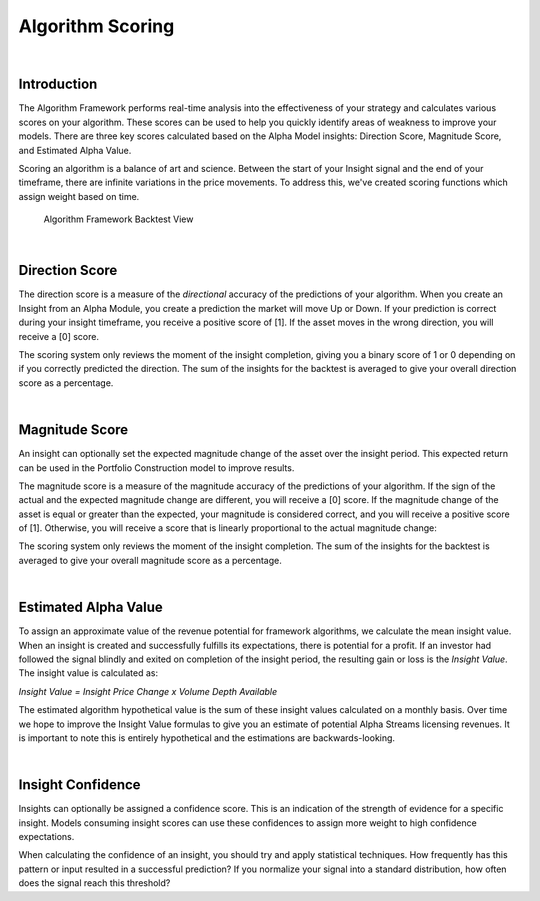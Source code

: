 .. _algorithm-framework-algorithm-scoring:

=================
Algorithm Scoring
=================

|

Introduction
============

The Algorithm Framework performs real-time analysis into the effectiveness of your strategy and calculates various scores on your algorithm. These scores can be used to help you quickly identify areas of weakness to improve your models. There are three key scores calculated based on the Alpha Model insights: Direction Score, Magnitude Score, and Estimated Alpha Value.

Scoring an algorithm is a balance of art and science. Between the start of your Insight signal and the end of your timeframe, there are infinite variations in the price movements. To address this, we've created scoring functions which assign weight based on time.

.. figure:: https://cdn.quantconnect.com/web/i/docs/20180213-framework-light.png

   Algorithm Framework Backtest View

|

Direction Score
===============

The direction score is a measure of the *directional* accuracy of the predictions of your algorithm. When you create an Insight from an Alpha Module, you create a prediction the market will move Up or Down. If your prediction is correct during your insight timeframe, you receive a positive score of [1]. If the asset moves in the wrong direction, you will receive a [0] score.

The scoring system only reviews the moment of the insight completion, giving you a binary score of 1 or 0 depending on if you correctly predicted the direction. The sum of the insights for the backtest is averaged to give your overall direction score as a percentage.

|

Magnitude Score
===============

An insight can optionally set the expected magnitude change of the asset over the insight period. This expected return can be used in the Portfolio Construction model to improve results.

The magnitude score is a measure of the magnitude accuracy of the predictions of your algorithm. If the sign of the actual and the expected magnitude change are different, you will receive a [0] score. If the magnitude change of the asset is equal or greater than the expected, your magnitude is considered correct, and you will receive a positive score of [1]. Otherwise, you will receive a score that is linearly proportional to the actual magnitude change:

.. tabs::

   .. code-tab:: c#

        var actual = currentValue / startingValue - 1;
        var expected = insight.Magnitude.Value;
        var score = Math.Min(actual / expected, 1);

   .. code-tab:: py

        actual = currentValue / startingValue - 1
        expected = insight.Magnitude
        score = min(actual / expected, 1)

The scoring system only reviews the moment of the insight completion. The sum of the insights for the backtest is averaged to give your overall magnitude score as a percentage.

|

Estimated Alpha Value
=====================

To assign an approximate value of the revenue potential for framework algorithms, we calculate the mean insight value. When an insight is created and successfully fulfills its expectations, there is potential for a profit. If an investor had followed the signal blindly and exited on completion of the insight period, the resulting gain or loss is the *Insight Value*. The insight value is calculated as:

*Insight Value = Insight Price Change x Volume Depth Available*

The estimated algorithm hypothetical value is the sum of these insight values calculated on a monthly basis. Over time we hope to improve the Insight Value formulas to give you an estimate of potential Alpha Streams licensing revenues. It is important to note this is entirely hypothetical and the estimations are backwards-looking.

|

Insight Confidence
==================

Insights can optionally be assigned a confidence score. This is an indication of the strength of evidence for a specific insight. Models consuming insight scores can use these confidences to assign more weight to high confidence expectations.

When calculating the confidence of an insight, you should try and apply statistical techniques. How frequently has this pattern or input resulted in a successful prediction? If you normalize your signal into a standard distribution, how often does the signal reach this threshold?
